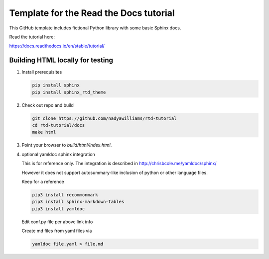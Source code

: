 Template for the Read the Docs tutorial
=======================================

This GitHub template includes fictional Python library
with some basic Sphinx docs.

Read the tutorial here:

https://docs.readthedocs.io/en/stable/tutorial/


Building HTML locally for testing
---------------------------------

1. Install prerequisites

   .. code-block:: console

      pip install sphinx
      pip install sphinx_rtd_theme


2. Check out repo and build

   .. code-block:: console

      git clone https://github.com/nadyawilliams/rtd-tutorial
      cd rtd-tutorial/docs
      make html

3. Point your browser to `build/html/index.html`.


4. optional yamldoc sphinx integration

   This is for reference only. The integration is described in
   http://chrisbcole.me/yamldoc/sphinx/

   However it does not support autosummary-like inclusion of python or other
   language files.

   Keep for a reference

   .. code-block:: console

      pip3 install recommonmark
      pip3 install sphinx-markdown-tables
      pip3 install yamldoc

   Edit conf.py file per above link info

   Create md files from yaml files via

   .. code-block:: console

      yamldoc file.yaml > file.md

